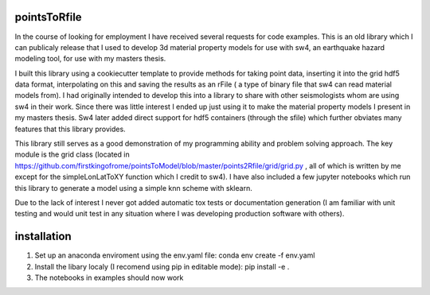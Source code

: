 ===============================
pointsToRfile
===============================


In the course of looking for employment I have received several requests for code examples. This is an old library which I can publicaly release that I used to develop 3d material property models
for use with sw4, an earthquake hazard modeling tool, for use with my masters thesis.

I built this library using a cookiecutter template to provide methods for taking point data, inserting it into the grid hdf5 data format, interpolating on this and saving the results as an rFile ( a type of binary file that sw4 can read material models from).
I had originally intended to develop this into a library to share with other seismologists whom are using sw4 in their work. Since there was little interest I ended up just
using it to make the material property models I present in my masters thesis. Sw4 later added direct support for hdf5 containers (through the sfile) which further 
obviates many features that this library provides. 

This library still serves as a good demonstration of my programming ability and problem solving approach. The key module is the grid class (located in https://github.com/firstkingofrome/pointsToModel/blob/master/points2Rfile/grid/grid.py , all of which is written by me except for the 
simpleLonLatToXY function which I credit to sw4). I have also included a few jupyter notebooks which run this library to generate a model using a simple knn scheme
with sklearn. 

Due to the lack of interest I never got added automatic tox tests or documentation generation (I am familiar with unit testing and would unit test in any situation where I was developing production software with others).

===============================
installation
===============================

1. Set up an anaconda enviroment using the env.yaml file: conda env create -f env.yaml

2. Install the libary localy (I recomend using pip in editable mode): pip install -e .

3. The notebooks in examples should now work
